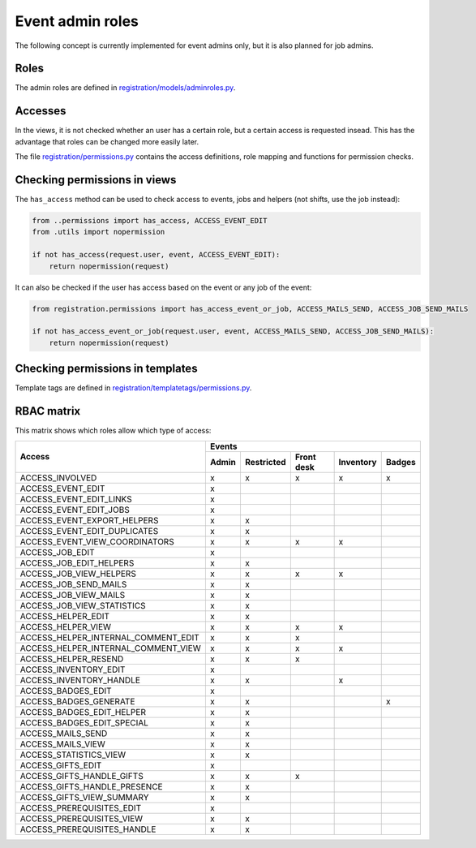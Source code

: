 .. _dev_event_roles:

=================
Event admin roles
=================

The following concept is currently implemented for event admins only, but it is also planned for job admins.

Roles
-----

The admin roles are defined in
`registration/models/adminroles.py <https://github.com/helfertool/helfertool/blob/dev/src/registration/models/adminroles.py>`_.

Accesses
--------

In the views, it is not checked whether an user has a certain role, but a certain access is requested insead.
This has the advantage that roles can be changed more easily later.

The file
`registration/permissions.py <https://github.com/helfertool/helfertool/blob/dev/src/registration/permissions.py>`_
contains the access definitions, role mapping and functions for permission checks.

Checking permissions in views
-----------------------------

The ``has_access`` method can be used to check access to events, jobs and helpers (not shifts, use the job instead):

.. code-block:: none

   from ..permissions import has_access, ACCESS_EVENT_EDIT
   from .utils import nopermission
   
   if not has_access(request.user, event, ACCESS_EVENT_EDIT):
       return nopermission(request)

It can also be checked if the user has access based on the event or any job of the event:

.. code-block:: none

   from registration.permissions import has_access_event_or_job, ACCESS_MAILS_SEND, ACCESS_JOB_SEND_MAILS

   if not has_access_event_or_job(request.user, event, ACCESS_MAILS_SEND, ACCESS_JOB_SEND_MAILS):
       return nopermission(request)

Checking permissions in templates
---------------------------------

Template tags are defined in
`registration/templatetags/permissions.py <https://github.com/helfertool/helfertool/blob/dev/src/registration/templatetags/permissions.py>`_.

RBAC matrix
-----------

This matrix shows which roles allow which type of access:

+-------------------------------------------+-------+------------+------------+-----------+--------+
| Access                                    | Events                                               |
+                                           +-------+------------+------------+-----------+--------+
|                                           | Admin | Restricted | Front desk | Inventory | Badges |
+===========================================+=======+============+============+===========+========+
| ACCESS_INVOLVED                           | x     | x          | x          | x         | x      |
+-------------------------------------------+-------+------------+------------+-----------+--------+
| ACCESS_EVENT_EDIT                         | x     |            |            |           |        |
+-------------------------------------------+-------+------------+------------+-----------+--------+
| ACCESS_EVENT_EDIT_LINKS                   | x     |            |            |           |        |
+-------------------------------------------+-------+------------+------------+-----------+--------+
| ACCESS_EVENT_EDIT_JOBS                    | x     |            |            |           |        |
+-------------------------------------------+-------+------------+------------+-----------+--------+
| ACCESS_EVENT_EXPORT_HELPERS               | x     | x          |            |           |        |
+-------------------------------------------+-------+------------+------------+-----------+--------+
| ACCESS_EVENT_EDIT_DUPLICATES              | x     | x          |            |           |        |
+-------------------------------------------+-------+------------+------------+-----------+--------+
| ACCESS_EVENT_VIEW_COORDINATORS            | x     | x          | x          | x         |        |
+-------------------------------------------+-------+------------+------------+-----------+--------+
| ACCESS_JOB_EDIT                           | x     |            |            |           |        |
+-------------------------------------------+-------+------------+------------+-----------+--------+
| ACCESS_JOB_EDIT_HELPERS                   | x     | x          |            |           |        |
+-------------------------------------------+-------+------------+------------+-----------+--------+
| ACCESS_JOB_VIEW_HELPERS                   | x     | x          | x          | x         |        |
+-------------------------------------------+-------+------------+------------+-----------+--------+
| ACCESS_JOB_SEND_MAILS                     | x     | x          |            |           |        |
+-------------------------------------------+-------+------------+------------+-----------+--------+
| ACCESS_JOB_VIEW_MAILS                     | x     | x          |            |           |        |
+-------------------------------------------+-------+------------+------------+-----------+--------+
| ACCESS_JOB_VIEW_STATISTICS                | x     | x          |            |           |        |
+-------------------------------------------+-------+------------+------------+-----------+--------+
| ACCESS_HELPER_EDIT                        | x     | x          |            |           |        |
+-------------------------------------------+-------+------------+------------+-----------+--------+
| ACCESS_HELPER_VIEW                        | x     | x          | x          | x         |        |
+-------------------------------------------+-------+------------+------------+-----------+--------+
| ACCESS_HELPER_INTERNAL_COMMENT_EDIT       | x     | x          | x          |           |        |
+-------------------------------------------+-------+------------+------------+-----------+--------+
| ACCESS_HELPER_INTERNAL_COMMENT_VIEW       | x     | x          | x          | x         |        |
+-------------------------------------------+-------+------------+------------+-----------+--------+
| ACCESS_HELPER_RESEND                      | x     | x          | x          |           |        |
+-------------------------------------------+-------+------------+------------+-----------+--------+
| ACCESS_INVENTORY_EDIT                     | x     |            |            |           |        |
+-------------------------------------------+-------+------------+------------+-----------+--------+
| ACCESS_INVENTORY_HANDLE                   | x     | x          |            | x         |        |
+-------------------------------------------+-------+------------+------------+-----------+--------+
| ACCESS_BADGES_EDIT                        | x     |            |            |           |        |
+-------------------------------------------+-------+------------+------------+-----------+--------+
| ACCESS_BADGES_GENERATE                    | x     | x          |            |           | x      |
+-------------------------------------------+-------+------------+------------+-----------+--------+
| ACCESS_BADGES_EDIT_HELPER                 | x     | x          |            |           |        |
+-------------------------------------------+-------+------------+------------+-----------+--------+
| ACCESS_BADGES_EDIT_SPECIAL                | x     | x          |            |           |        |
+-------------------------------------------+-------+------------+------------+-----------+--------+
| ACCESS_MAILS_SEND                         | x     | x          |            |           |        |
+-------------------------------------------+-------+------------+------------+-----------+--------+
| ACCESS_MAILS_VIEW                         | x     | x          |            |           |        |
+-------------------------------------------+-------+------------+------------+-----------+--------+
| ACCESS_STATISTICS_VIEW                    | x     | x          |            |           |        |
+-------------------------------------------+-------+------------+------------+-----------+--------+
| ACCESS_GIFTS_EDIT                         | x     |            |            |           |        |
+-------------------------------------------+-------+------------+------------+-----------+--------+
| ACCESS_GIFTS_HANDLE_GIFTS                 | x     | x          | x          |           |        |
+-------------------------------------------+-------+------------+------------+-----------+--------+
| ACCESS_GIFTS_HANDLE_PRESENCE              | x     | x          |            |           |        |
+-------------------------------------------+-------+------------+------------+-----------+--------+
| ACCESS_GIFTS_VIEW_SUMMARY                 | x     | x          |            |           |        |
+-------------------------------------------+-------+------------+------------+-----------+--------+
| ACCESS_PREREQUISITES_EDIT                 | x     |            |            |           |        |
+-------------------------------------------+-------+------------+------------+-----------+--------+
| ACCESS_PREREQUISITES_VIEW                 | x     | x          |            |           |        |
+-------------------------------------------+-------+------------+------------+-----------+--------+
| ACCESS_PREREQUISITES_HANDLE               | x     | x          |            |           |        |
+-------------------------------------------+-------+------------+------------+-----------+--------+

